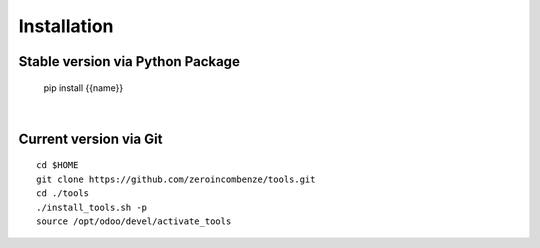 Installation
------------

.. $if not no_pypi
Stable version via Python Package
~~~~~~~~~~~~~~~~~~~~~~~~~~~~~~~~~

    pip install {{name}}

|

.. $fi
Current version via Git
~~~~~~~~~~~~~~~~~~~~~~~

::

    cd $HOME
    git clone https://github.com/zeroincombenze/tools.git
    cd ./tools
    ./install_tools.sh -p
    source /opt/odoo/devel/activate_tools
